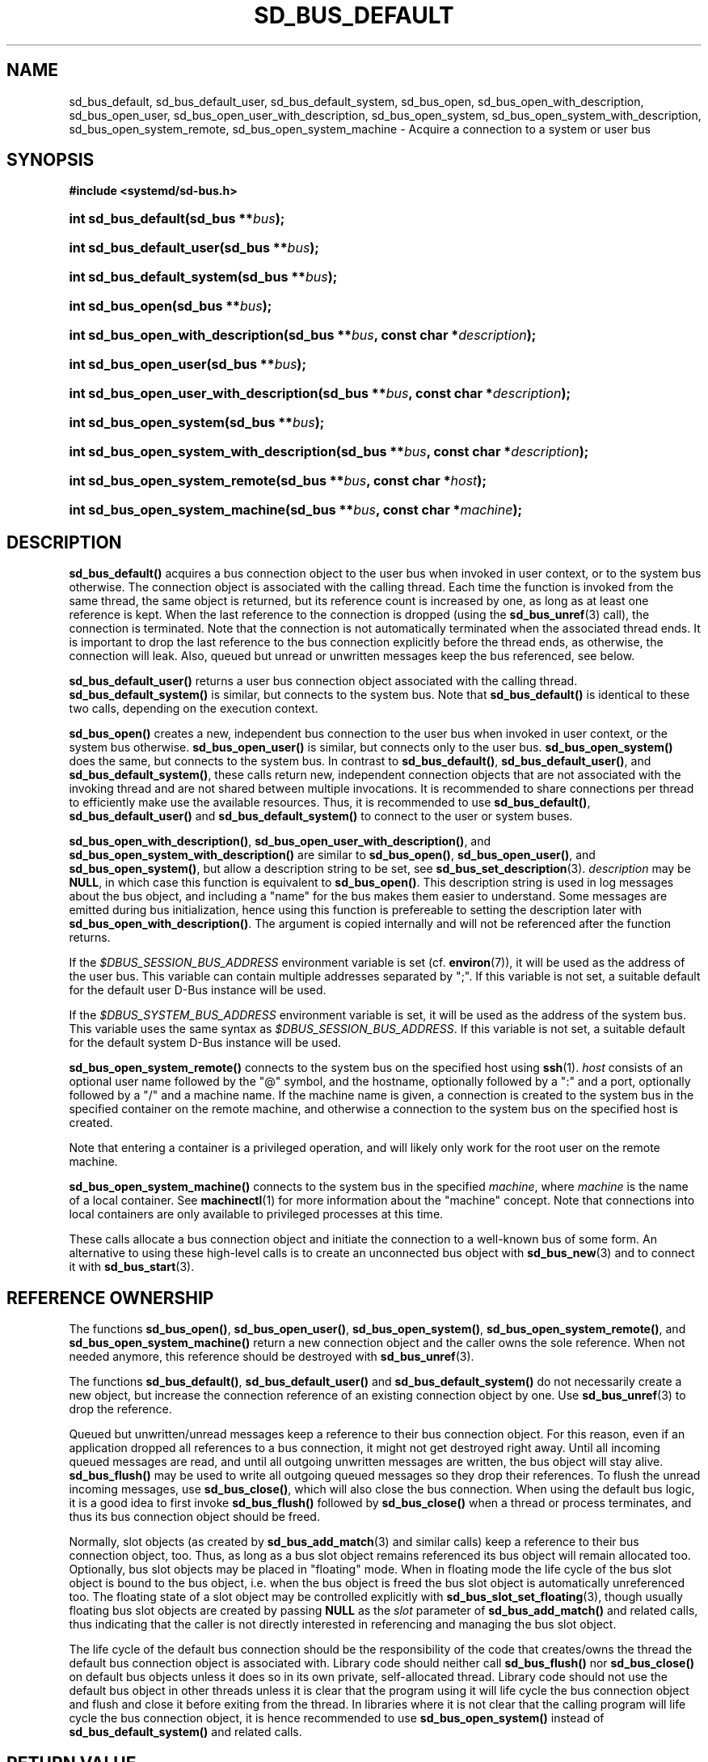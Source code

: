 '\" t
.TH "SD_BUS_DEFAULT" "3" "" "systemd 244" "sd_bus_default"
.\" -----------------------------------------------------------------
.\" * Define some portability stuff
.\" -----------------------------------------------------------------
.\" ~~~~~~~~~~~~~~~~~~~~~~~~~~~~~~~~~~~~~~~~~~~~~~~~~~~~~~~~~~~~~~~~~
.\" http://bugs.debian.org/507673
.\" http://lists.gnu.org/archive/html/groff/2009-02/msg00013.html
.\" ~~~~~~~~~~~~~~~~~~~~~~~~~~~~~~~~~~~~~~~~~~~~~~~~~~~~~~~~~~~~~~~~~
.ie \n(.g .ds Aq \(aq
.el       .ds Aq '
.\" -----------------------------------------------------------------
.\" * set default formatting
.\" -----------------------------------------------------------------
.\" disable hyphenation
.nh
.\" disable justification (adjust text to left margin only)
.ad l
.\" -----------------------------------------------------------------
.\" * MAIN CONTENT STARTS HERE *
.\" -----------------------------------------------------------------
.SH "NAME"
sd_bus_default, sd_bus_default_user, sd_bus_default_system, sd_bus_open, sd_bus_open_with_description, sd_bus_open_user, sd_bus_open_user_with_description, sd_bus_open_system, sd_bus_open_system_with_description, sd_bus_open_system_remote, sd_bus_open_system_machine \- Acquire a connection to a system or user bus
.SH "SYNOPSIS"
.sp
.ft B
.nf
#include <systemd/sd\-bus\&.h>
.fi
.ft
.HP \w'int\ sd_bus_default('u
.BI "int sd_bus_default(sd_bus\ **" "bus" ");"
.HP \w'int\ sd_bus_default_user('u
.BI "int sd_bus_default_user(sd_bus\ **" "bus" ");"
.HP \w'int\ sd_bus_default_system('u
.BI "int sd_bus_default_system(sd_bus\ **" "bus" ");"
.HP \w'int\ sd_bus_open('u
.BI "int sd_bus_open(sd_bus\ **" "bus" ");"
.HP \w'int\ sd_bus_open_with_description('u
.BI "int sd_bus_open_with_description(sd_bus\ **" "bus" ", const\ char\ *" "description" ");"
.HP \w'int\ sd_bus_open_user('u
.BI "int sd_bus_open_user(sd_bus\ **" "bus" ");"
.HP \w'int\ sd_bus_open_user_with_description('u
.BI "int sd_bus_open_user_with_description(sd_bus\ **" "bus" ", const\ char\ *" "description" ");"
.HP \w'int\ sd_bus_open_system('u
.BI "int sd_bus_open_system(sd_bus\ **" "bus" ");"
.HP \w'int\ sd_bus_open_system_with_description('u
.BI "int sd_bus_open_system_with_description(sd_bus\ **" "bus" ", const\ char\ *" "description" ");"
.HP \w'int\ sd_bus_open_system_remote('u
.BI "int sd_bus_open_system_remote(sd_bus\ **" "bus" ", const\ char\ *" "host" ");"
.HP \w'int\ sd_bus_open_system_machine('u
.BI "int sd_bus_open_system_machine(sd_bus\ **" "bus" ", const\ char\ *" "machine" ");"
.SH "DESCRIPTION"
.PP
\fBsd_bus_default()\fR
acquires a bus connection object to the user bus when invoked in user context, or to the system bus otherwise\&. The connection object is associated with the calling thread\&. Each time the function is invoked from the same thread, the same object is returned, but its reference count is increased by one, as long as at least one reference is kept\&. When the last reference to the connection is dropped (using the
\fBsd_bus_unref\fR(3)
call), the connection is terminated\&. Note that the connection is not automatically terminated when the associated thread ends\&. It is important to drop the last reference to the bus connection explicitly before the thread ends, as otherwise, the connection will leak\&. Also, queued but unread or unwritten messages keep the bus referenced, see below\&.
.PP
\fBsd_bus_default_user()\fR
returns a user bus connection object associated with the calling thread\&.
\fBsd_bus_default_system()\fR
is similar, but connects to the system bus\&. Note that
\fBsd_bus_default()\fR
is identical to these two calls, depending on the execution context\&.
.PP
\fBsd_bus_open()\fR
creates a new, independent bus connection to the user bus when invoked in user context, or the system bus otherwise\&.
\fBsd_bus_open_user()\fR
is similar, but connects only to the user bus\&.
\fBsd_bus_open_system()\fR
does the same, but connects to the system bus\&. In contrast to
\fBsd_bus_default()\fR,
\fBsd_bus_default_user()\fR, and
\fBsd_bus_default_system()\fR, these calls return new, independent connection objects that are not associated with the invoking thread and are not shared between multiple invocations\&. It is recommended to share connections per thread to efficiently make use the available resources\&. Thus, it is recommended to use
\fBsd_bus_default()\fR,
\fBsd_bus_default_user()\fR
and
\fBsd_bus_default_system()\fR
to connect to the user or system buses\&.
.PP
\fBsd_bus_open_with_description()\fR,
\fBsd_bus_open_user_with_description()\fR, and
\fBsd_bus_open_system_with_description()\fR
are similar to
\fBsd_bus_open()\fR,
\fBsd_bus_open_user()\fR, and
\fBsd_bus_open_system()\fR, but allow a description string to be set, see
\fBsd_bus_set_description\fR(3)\&.
\fIdescription\fR
may be
\fBNULL\fR, in which case this function is equivalent to
\fBsd_bus_open()\fR\&. This description string is used in log messages about the bus object, and including a "name" for the bus makes them easier to understand\&. Some messages are emitted during bus initialization, hence using this function is prefereable to setting the description later with
\fBsd_bus_open_with_description()\fR\&. The argument is copied internally and will not be referenced after the function returns\&.
.PP
If the
\fI$DBUS_SESSION_BUS_ADDRESS\fR
environment variable is set (cf\&.
\fBenviron\fR(7)), it will be used as the address of the user bus\&. This variable can contain multiple addresses separated by
";"\&. If this variable is not set, a suitable default for the default user D\-Bus instance will be used\&.
.PP
If the
\fI$DBUS_SYSTEM_BUS_ADDRESS\fR
environment variable is set, it will be used as the address of the system bus\&. This variable uses the same syntax as
\fI$DBUS_SESSION_BUS_ADDRESS\fR\&. If this variable is not set, a suitable default for the default system D\-Bus instance will be used\&.
.PP
\fBsd_bus_open_system_remote()\fR
connects to the system bus on the specified host using
\fBssh\fR(1)\&.
\fIhost\fR
consists of an optional user name followed by the
"@"
symbol, and the hostname, optionally followed by a
":"
and a port, optionally followed by a
"/"
and a machine name\&. If the machine name is given, a connection is created to the system bus in the specified container on the remote machine, and otherwise a connection to the system bus on the specified host is created\&.
.PP
Note that entering a container is a privileged operation, and will likely only work for the root user on the remote machine\&.
.PP
\fBsd_bus_open_system_machine()\fR
connects to the system bus in the specified
\fImachine\fR, where
\fImachine\fR
is the name of a local container\&. See
\fBmachinectl\fR(1)
for more information about the "machine" concept\&. Note that connections into local containers are only available to privileged processes at this time\&.
.PP
These calls allocate a bus connection object and initiate the connection to a well\-known bus of some form\&. An alternative to using these high\-level calls is to create an unconnected bus object with
\fBsd_bus_new\fR(3)
and to connect it with
\fBsd_bus_start\fR(3)\&.
.SH "REFERENCE OWNERSHIP"
.PP
The functions
\fBsd_bus_open()\fR,
\fBsd_bus_open_user()\fR,
\fBsd_bus_open_system()\fR,
\fBsd_bus_open_system_remote()\fR, and
\fBsd_bus_open_system_machine()\fR
return a new connection object and the caller owns the sole reference\&. When not needed anymore, this reference should be destroyed with
\fBsd_bus_unref\fR(3)\&.
.PP
The functions
\fBsd_bus_default()\fR,
\fBsd_bus_default_user()\fR
and
\fBsd_bus_default_system()\fR
do not necessarily create a new object, but increase the connection reference of an existing connection object by one\&. Use
\fBsd_bus_unref\fR(3)
to drop the reference\&.
.PP
Queued but unwritten/unread messages keep a reference to their bus connection object\&. For this reason, even if an application dropped all references to a bus connection, it might not get destroyed right away\&. Until all incoming queued messages are read, and until all outgoing unwritten messages are written, the bus object will stay alive\&.
\fBsd_bus_flush()\fR
may be used to write all outgoing queued messages so they drop their references\&. To flush the unread incoming messages, use
\fBsd_bus_close()\fR, which will also close the bus connection\&. When using the default bus logic, it is a good idea to first invoke
\fBsd_bus_flush()\fR
followed by
\fBsd_bus_close()\fR
when a thread or process terminates, and thus its bus connection object should be freed\&.
.PP
Normally, slot objects (as created by
\fBsd_bus_add_match\fR(3)
and similar calls) keep a reference to their bus connection object, too\&. Thus, as long as a bus slot object remains referenced its bus object will remain allocated too\&. Optionally, bus slot objects may be placed in "floating" mode\&. When in floating mode the life cycle of the bus slot object is bound to the bus object, i\&.e\&. when the bus object is freed the bus slot object is automatically unreferenced too\&. The floating state of a slot object may be controlled explicitly with
\fBsd_bus_slot_set_floating\fR(3), though usually floating bus slot objects are created by passing
\fBNULL\fR
as the
\fIslot\fR
parameter of
\fBsd_bus_add_match()\fR
and related calls, thus indicating that the caller is not directly interested in referencing and managing the bus slot object\&.
.PP
The life cycle of the default bus connection should be the responsibility of the code that creates/owns the thread the default bus connection object is associated with\&. Library code should neither call
\fBsd_bus_flush()\fR
nor
\fBsd_bus_close()\fR
on default bus objects unless it does so in its own private, self\-allocated thread\&. Library code should not use the default bus object in other threads unless it is clear that the program using it will life cycle the bus connection object and flush and close it before exiting from the thread\&. In libraries where it is not clear that the calling program will life cycle the bus connection object, it is hence recommended to use
\fBsd_bus_open_system()\fR
instead of
\fBsd_bus_default_system()\fR
and related calls\&.
.SH "RETURN VALUE"
.PP
On success, these calls return 0 or a positive integer\&. On failure, these calls return a negative errno\-style error code\&.
.SS "Errors"
.PP
Returned errors may indicate the following problems:
.PP
\fB\-EINVAL\fR
.RS 4
The specified parameters are invalid\&.
.RE
.PP
\fB\-ENOMEM\fR
.RS 4
Memory allocation failed\&.
.RE
.PP
\fB\-ESOCKTNOSUPPORT\fR
.RS 4
The protocol version required to connect to the selected bus is not supported\&.
.RE
.PP
In addition, any further connection\-related errors may be by returned\&. See
\fBsd_bus_send\fR(3)\&.
.SH "NOTES"
.PP
These APIs are implemented as a shared library, which can be compiled and linked to with the
\fBlibsystemd\fR\ \&\fBpkg-config\fR(1)
file\&.
.SH "SEE ALSO"
.PP
\fBsystemd\fR(1),
\fBsd-bus\fR(3),
\fBsd_bus_new\fR(3),
\fBsd_bus_ref\fR(3),
\fBsd_bus_unref\fR(3),
\fBssh\fR(1),
\fBsystemd-machined.service\fR(8),
\fBmachinectl\fR(1)
